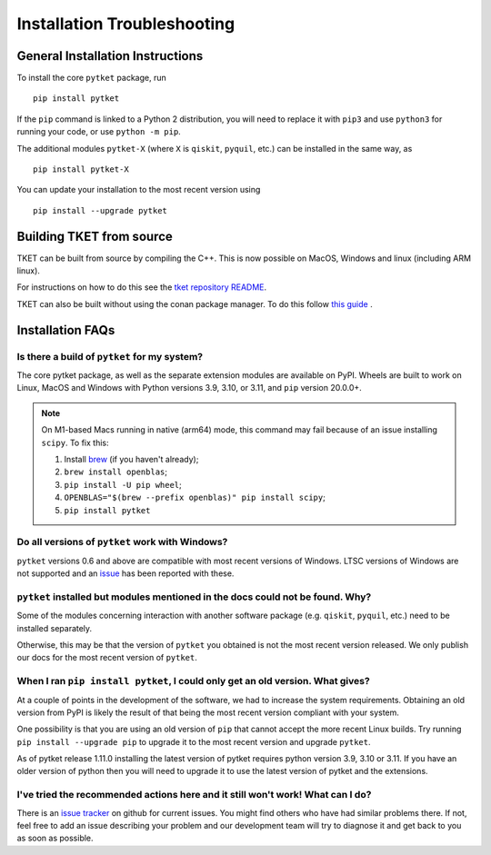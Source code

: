 Installation Troubleshooting
==================================

General Installation Instructions
------------------------------------------
To install the core ``pytket`` package, run

:: 
    
    pip install pytket

If the ``pip`` command is linked to a Python 2 distribution, you will need to replace it with ``pip3`` and use ``python3`` for running your code, or use ``python -m pip``.

The additional modules ``pytket-X`` (where ``X`` is ``qiskit``, ``pyquil``, etc.) can be installed in the same way, as

:: 
    
    pip install pytket-X

You can update your installation to the most recent version using

::
    
    pip install --upgrade pytket

Building TKET from source
-------------------------

TKET can be built from source by compiling the C++. This is now possible on MacOS, Windows and linux (including ARM linux).

For instructions on how to do this see the `tket repository README <https://github.com/CQCL/tket#how-to-build-tket-and-pytket>`_. 

TKET can also be built without using the conan package manager. To do this follow `this guide <https://github.com/CQCL/tket/blob/develop/build-without-conan.md>`_ .

Installation FAQs
-----------------

Is there a build of ``pytket`` for my system?
^^^^^^^^^^^^^^^^^^^^^^^^^^^^^^^^^^^^^^^^^^^^^

The core pytket package, as well as the separate extension modules are available on PyPI. Wheels are built to work on Linux, MacOS and Windows with Python versions 3.9, 3.10, or 3.11, and ``pip`` version 20.0.0+.

.. note::
    On M1-based Macs running in native (arm64) mode, this command may fail
    because of an issue installing ``scipy``. To fix this:

    1. Install `brew <https://brew.sh/>`_ (if you haven't already);
    2. ``brew install openblas``;
    3. ``pip install -U pip wheel``;
    4. ``OPENBLAS="$(brew --prefix openblas)" pip install scipy``;
    5. ``pip install pytket``


Do all versions of ``pytket`` work with Windows?
^^^^^^^^^^^^^^^^^^^^^^^^^^^^^^^^^^^^^^^^^^^^^^^^
``pytket`` versions 0.6 and above are compatible with most recent versions of Windows. LTSC versions of Windows are not supported and an `issue <https://github.com/CQCL/pytket/issues/36>`_ has been reported with these.


``pytket`` installed but modules mentioned in the docs could not be found. Why?
^^^^^^^^^^^^^^^^^^^^^^^^^^^^^^^^^^^^^^^^^^^^^^^^^^^^^^^^^^^^^^^^^^^^^^^^^^^^^^^
Some of the modules concerning interaction with another software package (e.g. ``qiskit``, ``pyquil``, etc.) need to be installed separately.

Otherwise, this may be that the version of ``pytket`` you obtained is not the most recent version released. We only publish our docs for the most recent version of ``pytket``.


When I ran ``pip install pytket``, I could only get an old version. What gives?
^^^^^^^^^^^^^^^^^^^^^^^^^^^^^^^^^^^^^^^^^^^^^^^^^^^^^^^^^^^^^^^^^^^^^^^^^^^^^^^
At a couple of points in the development of the software, we had to increase the system requirements. Obtaining an old version from PyPI is likely the result of that being the most recent version compliant with your system.

One possibility is that you are using an old version of ``pip`` that cannot accept the more recent Linux builds. Try running ``pip install --upgrade pip`` to upgrade it to the most recent version and upgrade ``pytket``.

As of pytket release 1.11.0 installing the latest version of pytket requires python version 3.9, 3.10 or 3.11. If you have an older version of python then you will need to upgrade it to use the latest version of pytket and the extensions.


I've tried the recommended actions here and it still won't work! What can I do?
^^^^^^^^^^^^^^^^^^^^^^^^^^^^^^^^^^^^^^^^^^^^^^^^^^^^^^^^^^^^^^^^^^^^^^^^^^^^^^^
There is an  `issue tracker <http://github.com/CQCL/tket/issues>`_ on github for current issues. You might find others who have had similar problems there. If not, feel free to add an issue describing your problem and our development team will try to diagnose it and get back to you as soon as possible.
